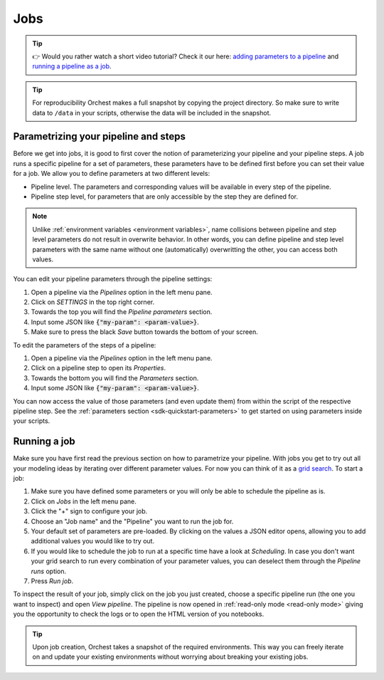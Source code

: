 .. _jobs:

Jobs
====

.. tip::
    👉 Would you rather watch a short video tutorial? Check it our here: `adding parameters to a
    pipeline <https://app.tella.tv/story/cknrahyn9000409kyf4s2d3xm>`_ and `running a pipeline as a
    job <https://app.tella.tv/story/cknr9nq1u000609kz9h0advvk>`_.

.. tip::
   For reproducibility Orchest makes a full snapshot by copying the project directory. So make sure
   to write data to ``/data`` in your scripts, otherwise the data will be included in the snapshot.


.. _parametrize pipeline section:

Parametrizing your pipeline and steps
-------------------------------------
Before we get into jobs, it is good to first cover the notion of parameterizing your pipeline and
your pipeline steps. A job runs a specific pipeline for a set of parameters, these parameters have
to be defined first before you can set their value for a job. We allow you to define parameters at
two different levels:

* Pipeline level. The parameters and corresponding values will be available in every step of the
  pipeline.
* Pipeline step level, for parameters that are only accessible by the step they are defined for.

.. note::
   Unlike :ref:`environment variables <environment variables>`, name collisions between pipeline and
   step level parameters do not result in overwrite behavior. In other words, you can define
   pipeline and step level parameters with the same name without one (automatically) overwritting
   the other, you can access both values.

You can edit your pipeline parameters through the pipeline settings:

1. Open a pipeline via the *Pipelines* option in the left menu pane.
2. Click on *SETTINGS* in the top right corner.
3. Towards the top you will find the *Pipeline parameters* section.
4. Input some JSON like :code:`{"my-param": <param-value>}`.
5. Make sure to press the black *Save* button towards the bottom of your screen.

To edit the parameters of the steps of a pipeline:

1. Open a pipeline via the *Pipelines* option in the left menu pane.
2. Click on a pipeline step to open its *Properties*.
3. Towards the bottom you will find the *Parameters* section.
4. Input some JSON like :code:`{"my-param": <param-value>}`.

You can now access the value of those parameters (and even update them) from within the script of
the respective pipeline step. See the :ref:`parameters section <sdk-quickstart-parameters>` to get
started on using parameters inside your scripts.

.. _running a job:

Running a job
-------------


Make sure you have first read the previous section on how to parametrize your pipeline.  With jobs
you get to try out all your modeling ideas by iterating over different parameter values. For now you
can think of it as a `grid search <https://scikit-learn.org/stable/modules/grid_search.html>`_. To
start a job:

1. Make sure you have defined some parameters or you will only be able to schedule the pipeline as
   is.
2. Click on *Jobs* in the left menu pane.
3. Click the "+" sign to configure your job.
4. Choose an "Job name" and the "Pipeline" you want to run the job for.
5. Your default set of parameters are pre-loaded. By clicking on the values a JSON editor opens,
   allowing you to add additional values you would like to try out.
6. If you would like to schedule the job to run at a specific time have a look at *Scheduling*. In
   case you don't want your grid search to run every combination of your parameter values, you can
   deselect them through the *Pipeline runs* option.
7. Press *Run job*.

To inspect the result of your job, simply click on the job you just created, choose a specific
pipeline run (the one you want to inspect) and open *View pipeline*. The pipeline is now opened in
:ref:`read-only mode <read-only mode>` giving you the opportunity to check the logs or to open the
HTML version of you notebooks.

.. tip::
   Upon job creation, Orchest takes a snapshot of the required environments.  This way you can
   freely iterate on and update your existing environments without worrying about breaking your
   existing jobs.
